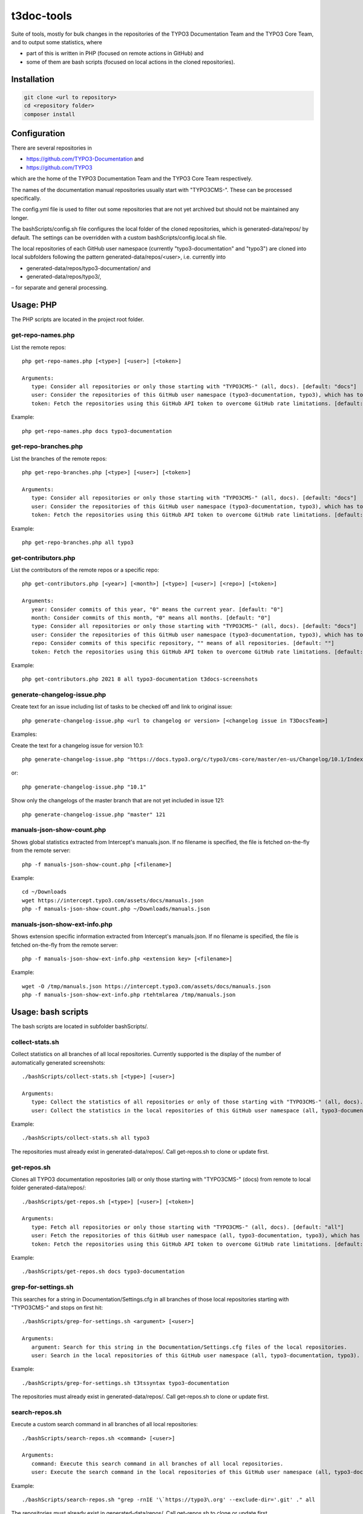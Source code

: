 .. highlight:: shell

===========
t3doc-tools
===========

Suite of tools, mostly for bulk changes in the repositories of the TYPO3 Documentation
Team and the TYPO3 Core Team, and to output some statistics, where

* part of this is written in PHP (focused on remote actions in GitHub) and
* some of them are bash scripts (focused on local actions in the cloned repositories).

Installation
============

.. code-block:: bash

    git clone <url to repository>
    cd <repository folder>
    composer install

Configuration
=============

There are several repositories in

* https://github.com/TYPO3-Documentation and
* https://github.com/TYPO3

which are the home of the TYPO3 Documentation Team and the TYPO3 Core Team respectively.

The names of the documentation manual repositories usually start with "TYPO3CMS-".
These can be processed specifically.

The config.yml file is used to filter out some repositories that are not yet
archived but should not be maintained any longer.

The bashScripts/config.sh file configures the local folder of the cloned repositories,
which is generated-data/repos/ by default. The settings can be overridden with a custom
bashScripts/config.local.sh file.

The local repositories of each GitHub user namespace (currently "typo3-documentation" and "typo3")
are cloned into local subfolders following the pattern generated-data/repos/<user>,
i.e. currently into

* generated-data/repos/typo3-documentation/ and
* generated-data/repos/typo3/,

– for separate and general processing.

Usage: PHP
==========

The PHP scripts are located in the project root folder.

get-repo-names.php
------------------

List the remote repos::

    php get-repo-names.php [<type>] [<user>] [<token>]

    Arguments:
       type: Consider all repositories or only those starting with "TYPO3CMS-" (all, docs). [default: "docs"]
       user: Consider the repositories of this GitHub user namespace (typo3-documentation, typo3), which has to be defined in the /config.yml. [default: "typo3-documentation"]
       token: Fetch the repositories using this GitHub API token to overcome GitHub rate limitations. [default: ""]

Example::

    php get-repo-names.php docs typo3-documentation

get-repo-branches.php
---------------------

List the branches of the remote repos::

    php get-repo-branches.php [<type>] [<user>] [<token>]

    Arguments:
       type: Consider all repositories or only those starting with "TYPO3CMS-" (all, docs). [default: "docs"]
       user: Consider the repositories of this GitHub user namespace (typo3-documentation, typo3), which has to be defined in the /config.yml. [default: "typo3-documentation"]
       token: Fetch the repositories using this GitHub API token to overcome GitHub rate limitations. [default: ""]

Example::

    php get-repo-branches.php all typo3

get-contributors.php
--------------------

List the contributors of the remote repos or a specific repo::

    php get-contributors.php [<year>] [<month>] [<type>] [<user>] [<repo>] [<token>]

    Arguments:
       year: Consider commits of this year, "0" means the current year. [default: "0"]
       month: Consider commits of this month, "0" means all months. [default: "0"]
       type: Consider all repositories or only those starting with "TYPO3CMS-" (all, docs). [default: "docs"]
       user: Consider the repositories of this GitHub user namespace (typo3-documentation, typo3), which has to be defined in the /config.yml. [default: "typo3-documentation"]
       repo: Consider commits of this specific repository, "" means of all repositories. [default: ""]
       token: Fetch the repositories using this GitHub API token to overcome GitHub rate limitations. [default: ""]

Example::

    php get-contributors.php 2021 8 all typo3-documentation t3docs-screenshots

generate-changelog-issue.php
----------------------------

Create text for an issue including list of tasks to be checked off and link to original issue::

    php generate-changelog-issue.php <url to changelog or version> [<changelog issue in T3DocsTeam>]

Examples:

Create the text for a changelog issue for version 10.1::

    php generate-changelog-issue.php "https://docs.typo3.org/c/typo3/cms-core/master/en-us/Changelog/10.1/Index.html"

or::

    php generate-changelog-issue.php "10.1"

Show only the changelogs of the master branch that are not yet included in issue 121::

    php generate-changelog-issue.php "master" 121

manuals-json-show-count.php
---------------------------

Shows global statistics extracted from Intercept's manuals.json.
If no filename is specified, the file is fetched on-the-fly from the remote server::

    php -f manuals-json-show-count.php [<filename>]

Example::

    cd ~/Downloads
    wget https://intercept.typo3.com/assets/docs/manuals.json
    php -f manuals-json-show-count.php ~/Downloads/manuals.json

manuals-json-show-ext-info.php
------------------------------

Shows extension specific information extracted from Intercept's manuals.json.
If no filename is specified, the file is fetched on-the-fly from the remote server::

    php -f manuals-json-show-ext-info.php <extension key> [<filename>]

Example::

    wget -O /tmp/manuals.json https://intercept.typo3.com/assets/docs/manuals.json
    php -f manuals-json-show-ext-info.php rtehtmlarea /tmp/manuals.json

Usage: bash scripts
===================

The bash scripts are located in subfolder bashScripts/.

collect-stats.sh
----------------

Collect statistics on all branches of all local repositories. Currently supported is the display of the number of
automatically generated screenshots::

    ./bashScripts/collect-stats.sh [<type>] [<user>]

    Arguments:
       type: Collect the statistics of all repositories or only of those starting with "TYPO3CMS-" (all, docs). [default: "docs"]
       user: Collect the statistics in the local repositories of this GitHub user namespace (all, typo3-documentation, typo3). [default: "typo3-documentation"]

Example::

    ./bashScripts/collect-stats.sh all typo3

The repositories must already exist in generated-data/repos/. Call get-repos.sh to clone or update first.

get-repos.sh
------------

Clones all TYPO3 documentation repositories (all) or only those starting with \"TYPO3CMS-\" (docs)
from remote to local folder generated-data/repos/::

    ./bashScripts/get-repos.sh [<type>] [<user>] [<token>]

    Arguments:
       type: Fetch all repositories or only those starting with "TYPO3CMS-" (all, docs). [default: "all"]
       user: Fetch the repositories of this GitHub user namespace (all, typo3-documentation, typo3), which has to be defined in the /config.yml. [default: "typo3-documentation"]
       token: Fetch the repositories using this GitHub API token to overcome GitHub rate limitations. [default: ""]

Example::

    ./bashScripts/get-repos.sh docs typo3-documentation

grep-for-settings.sh
--------------------

This searches for a string in Documentation/Settings.cfg in all branches of those local repositories
starting with \"TYPO3CMS-\" and stops on first hit::

    ./bashScripts/grep-for-settings.sh <argument> [<user>]

    Arguments:
       argument: Search for this string in the Documentation/Settings.cfg files of the local repositories.
       user: Search in the local repositories of this GitHub user namespace (all, typo3-documentation, typo3). [default: "typo3-documentation"]

Example::

    ./bashScripts/grep-for-settings.sh t3tssyntax typo3-documentation

The repositories must already exist in generated-data/repos/. Call get-repos.sh to clone or update first.

search-repos.sh
---------------

Execute a custom search command in all branches of all local repositories::

    ./bashScripts/search-repos.sh <command> [<user>]

    Arguments:
       command: Execute this search command in all branches of all local repositories.
       user: Execute the search command in the local repositories of this GitHub user namespace (all, typo3-documentation, typo3). [default: "typo3-documentation"]

Example::

    ./bashScripts/search-repos.sh "grep -rnIE '\`https://typo3\.org' --exclude-dir='.git' ." all

The repositories must already exist in generated-data/repos/. Call get-repos.sh to clone or update first.

versionbranch-exist.sh
----------------------

Lists all local repositories for which a specific version branch exists::

    ./bashScripts/versionbranch-exist.sh <version> [<user>]

    Arguments:
       version: List all local repositories having a branch matching this version.
       user: List local repositories of this GitHub user namespace (all, typo3-documentation, typo3). [default: "typo3-documentation"]

Example::

    ./bashScripts/versionbranch-exist.sh "7.6" typo3

The repositories must already exist in generated-data/repos/. Call get-repos.sh to clone or update first.

versionbranch-not-exist.sh
--------------------------

Lists all local repositories for which a specific version branch does not exist::

    ./bashScripts/versionbranch-not-exist.sh <version> [<user>]

    Arguments:
       version: List all local repositories not having a branch matching this version.
       user: List local repositories of this GitHub user namespace (all, typo3-documentation, typo3). [default: "typo3-documentation"]

Example::

    ./bashScripts/versionbranch-not-exist.sh "11.5" typo3-documentation

The repositories must already exist in generated-data/repos/. Call get-repos.sh to clone or update first.
